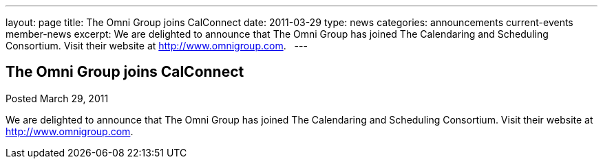 ---
layout: page
title: The Omni Group joins CalConnect
date: 2011-03-29
type: news
categories: announcements current-events member-news
excerpt: We are delighted to announce that The Omni Group has joined The Calendaring and Scheduling Consortium. Visit their website at http://www.omnigroup.com.  
---

== The Omni Group joins CalConnect

Posted March 29, 2011 

We are delighted to announce that The Omni Group has joined The Calendaring and Scheduling Consortium. Visit their website at http://www.omnigroup.com[].

